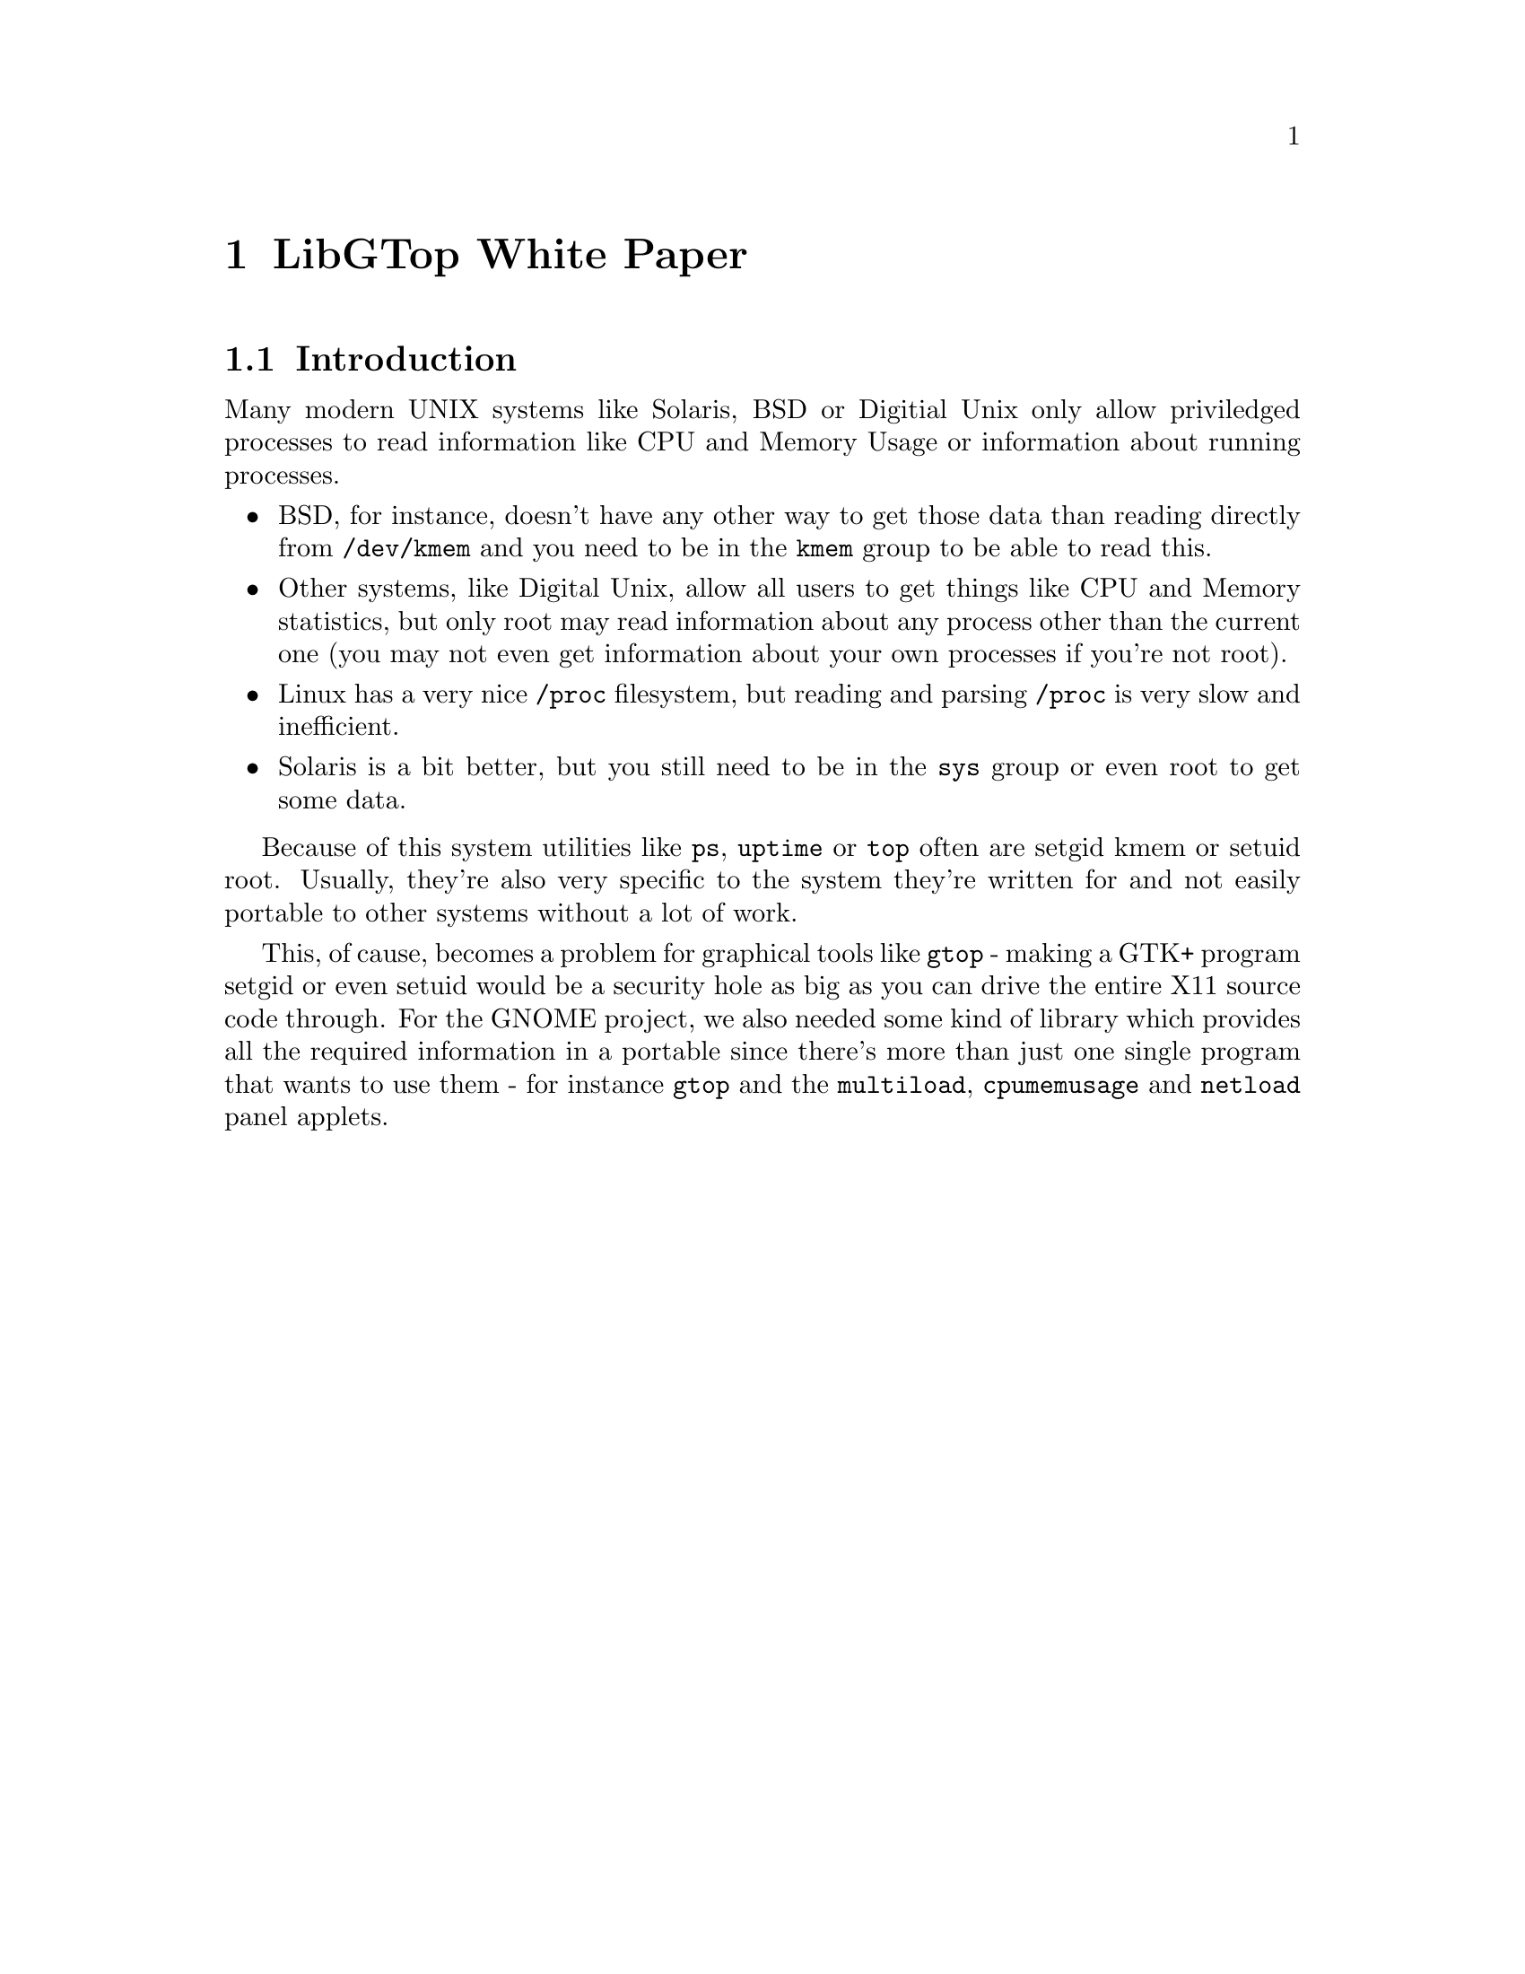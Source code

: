 @node White Paper, Reference Manual, About, Top
@chapter LibGTop White Paper

@menu
* Introduction::                
@end menu

@node Introduction,  , White Paper, White Paper
@section Introduction

Many modern UNIX systems like Solaris, BSD or Digitial Unix only allow
priviledged processes to read information like CPU and Memory Usage or
information about running processes.

@itemize @bullet
@item
BSD, for instance, doesn't have any other way to get those data than reading
directly from @file{/dev/kmem} and you need to be in the @code{kmem} group to
be able to read this.

@item
Other systems, like Digital Unix, allow all users to get things like CPU and
Memory statistics, but only root may read information about any process other
than the current one (you may not even get information about your own processes
if you're not root).

@item
Linux has a very nice @file{/proc} filesystem, but reading and parsing
@file{/proc} is very slow and inefficient.

@item
Solaris is a bit better, but you still need to be in the @code{sys} group or
even root to get some data.
@end itemize

Because of this system utilities like @code{ps}, @code{uptime} or @code{top}
often are setgid kmem or setuid root. Usually, they're also very specific to
the system they're written for and not easily portable to other systems without
a lot of work.

This, of cause, becomes a problem for graphical tools like @code{gtop} - making
a GTK+ program setgid or even setuid would be a security hole as big as you can
drive the entire X11 source code through. For the GNOME project, we also needed
some kind of library which provides all the required information in a portable
since there's more than just one single program that wants to use them - for
instance @code{gtop} and the @code{multiload}, @code{cpumemusage} and
@code{netload} panel applets.
